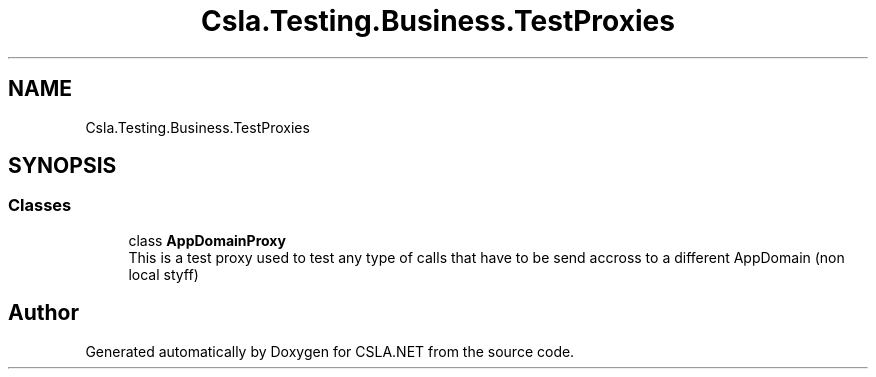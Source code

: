 .TH "Csla.Testing.Business.TestProxies" 3 "Wed Jul 21 2021" "Version 5.4.2" "CSLA.NET" \" -*- nroff -*-
.ad l
.nh
.SH NAME
Csla.Testing.Business.TestProxies
.SH SYNOPSIS
.br
.PP
.SS "Classes"

.in +1c
.ti -1c
.RI "class \fBAppDomainProxy\fP"
.br
.RI "This is a test proxy used to test any type of calls that have to be send accross to a different AppDomain (non local styff) "
.in -1c
.SH "Author"
.PP 
Generated automatically by Doxygen for CSLA\&.NET from the source code\&.
